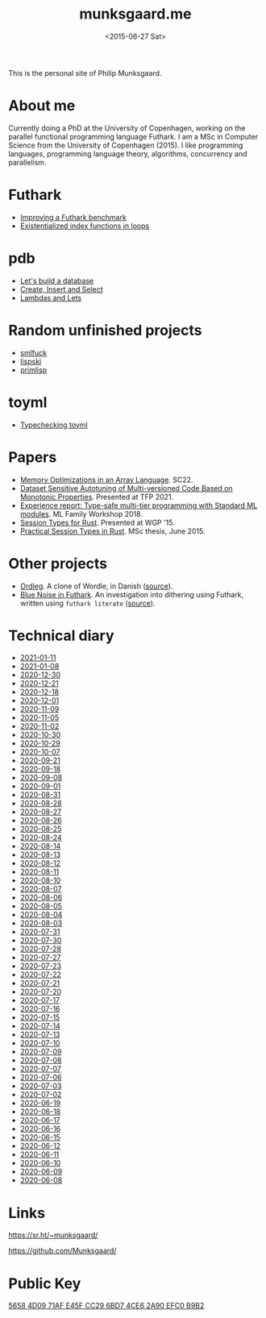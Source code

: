 #+TITLE: munksgaard.me
#+DATE: <2015-06-27 Sat>

This is the personal site of Philip Munksgaard.

* About me

Currently doing a PhD at the University of Copenhagen, working on the parallel
functional programming language Futhark. I am a MSc in Computer Science from the
University of Copenhagen (2015). I like programming languages, programming
language theory, algorithms, concurrency and parallelism.

* Futhark

 - [[file:futhark/improving-a-benchmark.org][Improving a Futhark benchmark]]
 - [[file:futhark/existentialized-loops.org][Existentialized index functions in loops]]

* pdb
 - [[file:pdb/lets-build-a-database.org][Let's build a database]]
 - [[file:pdb/create-insert-and-select.org][Create, Insert and Select]]
 - [[file:pdb/lambdas-and-lets.org][Lambdas and Lets]]

* Random unfinished projects

 - [[file:30days/smlfuck.org][smlfuck]]
 - [[file:30days/lispski.org][lispski]]
 - [[file:30days/primlisp.org][primlisp]]

* toyml
 - [[file:toyml/typechecker.org][Typechecking toyml]]

* Papers

 - [[https://futhark-lang.org/publications/sc22-mem.pdf][Memory Optimizations in an Array Language]]. SC22.
 - [[https://link.springer.com/chapter/10.1007/978-3-030-83978-9_1][Dataset Sensitive Autotuning of Multi-versioned Code Based on Monotonic
   Properties]]. Presented at TFP 2021.
 - [[https://www.researchgate.net/profile/Martin-Elsman-2/publication/327498941_Experience_Report_Type-Safe_Multi-Tier_Programming_with_Standard_ML_Modules/links/5b922e89299bf147391fc364/Experience-Report-Type-Safe-Multi-Tier-Programming-with-Standard-ML-Modules.pdf][Experience report: Type-safe multi-tier programming with Standard ML
   modules]]. ML Family Workshop 2018.
 - [[file:papers/laumann-munksgaard-larsen.pdf][Session Types for Rust]]. Presented at WGP '15.
 - [[file:papers/munksgaard-laumann-thesis.pdf][Practical Session Types in Rust]]. MSc thesis, June 2015.

* Other projects

 - [[file:ordleg][Ordleg]]. A clone of Wordle, in Danish ([[https://git.sr.ht/~munksgaard/ordleg][source]]).
 - [[https://munksgaard.github.io/bluenoise/][Blue Noise in Futhark]]. An investigation into dithering using Futhark, written
   using ~futhark literate~ ([[https://github.com/Munksgaard/bluenoise/][source]]).

* Technical diary

 - [[file:technical-diary/2021-01-11.org][2021-01-11]]
 - [[file:technical-diary/2021-01-08.org][2021-01-08]]
 - [[file:technical-diary/2020-12-30.org][2020-12-30]]
 - [[file:technical-diary/2020-12-21.org][2020-12-21]]
 - [[file:technical-diary/2020-12-18.org][2020-12-18]]
 - [[file:technical-diary/2020-12-01.org][2020-12-01]]
 - [[file:technical-diary/2020-11-09.org][2020-11-09]]
 - [[file:technical-diary/2020-11-05.org][2020-11-05]]
 - [[file:technical-diary/2020-11-02.org][2020-11-02]]
 - [[file:technical-diary/2020-10-30.org][2020-10-30]]
 - [[file:technical-diary/2020-10-29.org][2020-10-29]]
 - [[file:technical-diary/2020-10-07.org][2020-10-07]]
 - [[file:technical-diary/2020-09-21.org][2020-09-21]]
 - [[file:technical-diary/2020-09-18.org][2020-09-18]]
 - [[file:technical-diary/2020-09-08.org][2020-09-08]]
 - [[file:technical-diary/2020-09-01.org][2020-09-01]]
 - [[file:technical-diary/2020-08-31.org][2020-08-31]]
 - [[file:technical-diary/2020-08-28.org][2020-08-28]]
 - [[file:technical-diary/2020-08-27.org][2020-08-27]]
 - [[file:technical-diary/2020-08-26.org][2020-08-26]]
 - [[file:technical-diary/2020-08-25.org][2020-08-25]]
 - [[file:technical-diary/2020-08-24.org][2020-08-24]]
 - [[file:technical-diary/2020-08-14.org][2020-08-14]]
 - [[file:technical-diary/2020-08-13.org][2020-08-13]]
 - [[file:technical-diary/2020-08-12.org][2020-08-12]]
 - [[file:technical-diary/2020-08-11.org][2020-08-11]]
 - [[file:technical-diary/2020-08-10.org][2020-08-10]]
 - [[file:technical-diary/2020-08-07.org][2020-08-07]]
 - [[file:technical-diary/2020-08-06.org][2020-08-06]]
 - [[file:technical-diary/2020-08-05.org][2020-08-05]]
 - [[file:technical-diary/2020-08-04.org][2020-08-04]]
 - [[file:technical-diary/2020-08-03.org][2020-08-03]]
 - [[file:technical-diary/2020-07-31.org][2020-07-31]]
 - [[file:technical-diary/2020-07-30.org][2020-07-30]]
 - [[file:technical-diary/2020-07-28.org][2020-07-28]]
 - [[file:technical-diary/2020-07-27.org][2020-07-27]]
 - [[file:technical-diary/2020-07-23.org][2020-07-23]]
 - [[file:technical-diary/2020-07-22.org][2020-07-22]]
 - [[file:technical-diary/2020-07-21.org][2020-07-21]]
 - [[file:technical-diary/2020-07-20.org][2020-07-20]]
 - [[file:technical-diary/2020-07-17.org][2020-07-17]]
 - [[file:technical-diary/2020-07-16.org][2020-07-16]]
 - [[file:technical-diary/2020-07-15.org][2020-07-15]]
 - [[file:technical-diary/2020-07-14.org][2020-07-14]]
 - [[file:technical-diary/2020-07-13.org][2020-07-13]]
 - [[file:technical-diary/2020-07-10.org][2020-07-10]]
 - [[file:technical-diary/2020-07-09.org][2020-07-09]]
 - [[file:technical-diary/2020-07-08.org][2020-07-08]]
 - [[file:technical-diary/2020-07-07.org][2020-07-07]]
 - [[file:technical-diary/2020-07-06.org][2020-07-06]]
 - [[file:technical-diary/2020-07-03.org][2020-07-03]]
 - [[file:technical-diary/2020-07-02.org][2020-07-02]]
 - [[file:technical-diary/2020-06-19.org][2020-06-19]]
 - [[file:technical-diary/2020-06-18.org][2020-06-18]]
 - [[file:technical-diary/2020-06-17.org][2020-06-17]]
 - [[file:technical-diary/2020-06-16.org][2020-06-16]]
 - [[file:technical-diary/2020-06-15.org][2020-06-15]]
 - [[file:technical-diary/2020-06-12.org][2020-06-12]]
 - [[file:technical-diary/2020-06-11.org][2020-06-11]]
 - [[file:technical-diary/2020-06-10.org][2020-06-10]]
 - [[file:technical-diary/2020-06-09.org][2020-06-09]]
 - [[file:technical-diary/2020-06-08.org][2020-06-08]]

* Links

https://sr.ht/~munksgaard/

https://github.com/Munksgaard/

* Public Key

[[file:publickey.txt][5658 4D09 71AF E45F CC29  6BD7 4CE6 2A90 EFC0 B9B2]]
